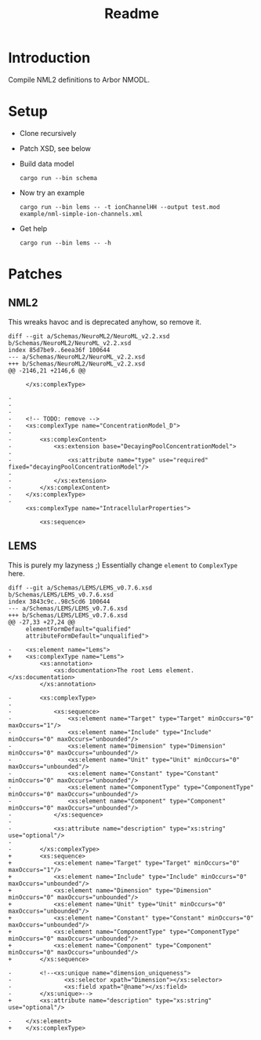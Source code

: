 #+TITLE: Readme

* Introduction

Compile NML2 definitions to Arbor NMODL.

* Setup

- Clone recursively
- Patch XSD, see below
- Build data model
  #+begin_src shell
  cargo run --bin schema
  #+end_src
- Now try an example
  #+begin_src shell
  cargo run --bin lems -- -t ionChannelHH --output test.mod example/nml-simple-ion-channels.xml
  #+end_src
- Get help
  #+begin_src shell
  cargo run --bin lems -- -h
  #+end_src

* Patches
** NML2
This wreaks havoc and is deprecated anyhow, so remove it.
#+begin_example
diff --git a/Schemas/NeuroML2/NeuroML_v2.2.xsd b/Schemas/NeuroML2/NeuroML_v2.2.xsd
index 85d7be9..6eea36f 100644
--- a/Schemas/NeuroML2/NeuroML_v2.2.xsd
+++ b/Schemas/NeuroML2/NeuroML_v2.2.xsd
@@ -2146,21 +2146,6 @@

     </xs:complexType>

-
-
-
-    <!-- TODO: remove -->
-    <xs:complexType name="ConcentrationModel_D">
-
-        <xs:complexContent>
-            <xs:extension base="DecayingPoolConcentrationModel">
-
-                <xs:attribute name="type" use="required" fixed="decayingPoolConcentrationModel"/>
-
-            </xs:extension>
-        </xs:complexContent>
-    </xs:complexType>
-
     <xs:complexType name="IntracellularProperties">

         <xs:sequence>
#+end_example

** LEMS

This is purely my lazyness ;) Essentially change ~element~ to ~ComplexType~ here.
#+begin_example
diff --git a/Schemas/LEMS/LEMS_v0.7.6.xsd b/Schemas/LEMS/LEMS_v0.7.6.xsd
index 3843c9c..98c5cd6 100644
--- a/Schemas/LEMS/LEMS_v0.7.6.xsd
+++ b/Schemas/LEMS/LEMS_v0.7.6.xsd
@@ -27,33 +27,24 @@
     elementFormDefault="qualified"
     attributeFormDefault="unqualified">

-    <xs:element name="Lems">
+    <xs:complexType name="Lems">
         <xs:annotation>
             <xs:documentation>The root Lems element.</xs:documentation>
         </xs:annotation>

-        <xs:complexType>
-
-            <xs:sequence>
-                <xs:element name="Target" type="Target" minOccurs="0" maxOccurs="1"/>
-                <xs:element name="Include" type="Include" minOccurs="0" maxOccurs="unbounded"/>
-                <xs:element name="Dimension" type="Dimension" minOccurs="0" maxOccurs="unbounded"/>
-                <xs:element name="Unit" type="Unit" minOccurs="0" maxOccurs="unbounded"/>
-                <xs:element name="Constant" type="Constant" minOccurs="0" maxOccurs="unbounded"/>
-                <xs:element name="ComponentType" type="ComponentType" minOccurs="0" maxOccurs="unbounded"/>
-                <xs:element name="Component" type="Component" minOccurs="0" maxOccurs="unbounded"/>
-            </xs:sequence>
-
-            <xs:attribute name="description" type="xs:string" use="optional"/>
-
-        </xs:complexType>
+        <xs:sequence>
+            <xs:element name="Target" type="Target" minOccurs="0" maxOccurs="1"/>
+            <xs:element name="Include" type="Include" minOccurs="0" maxOccurs="unbounded"/>
+            <xs:element name="Dimension" type="Dimension" minOccurs="0" maxOccurs="unbounded"/>
+            <xs:element name="Unit" type="Unit" minOccurs="0" maxOccurs="unbounded"/>
+            <xs:element name="Constant" type="Constant" minOccurs="0" maxOccurs="unbounded"/>
+            <xs:element name="ComponentType" type="ComponentType" minOccurs="0" maxOccurs="unbounded"/>
+            <xs:element name="Component" type="Component" minOccurs="0" maxOccurs="unbounded"/>
+        </xs:sequence>

-        <!--<xs:unique name="dimension_uniqueness">
-               <xs:selector xpath="Dimension"></xs:selector>
-               <xs:field xpath="@name"></xs:field>
-        </xs:unique>-->
+        <xs:attribute name="description" type="xs:string" use="optional"/>

-    </xs:element>
+    </xs:complexType>
#+end_example
